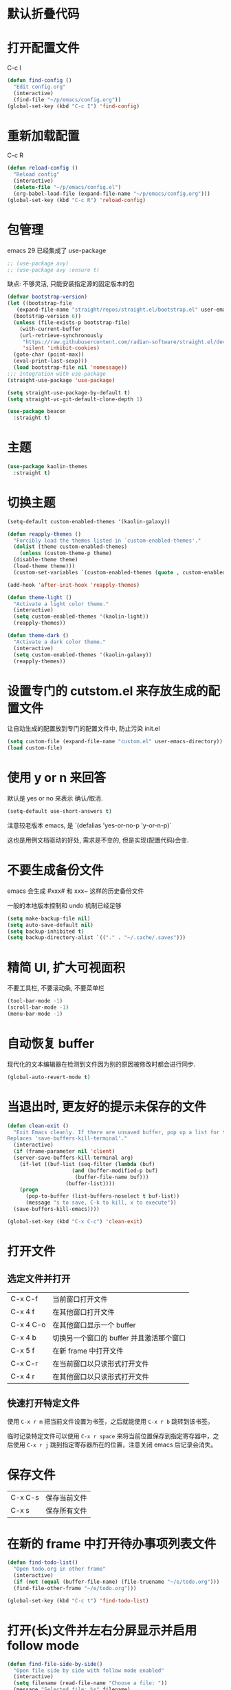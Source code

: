 * 默认折叠代码

#+OPTIONS: num:nil \n:t ;; 导出文档时是否显示章节编号
#+STARTUP: nofold ;; 打开文档时是否折叠大纲
#+STARTUP: hideblocks ;; 打开文档时是否隐藏代码块

* 打开配置文件

C-c I

#+begin_src emacs-lisp
  (defun find-config ()
    "Edit config.org"
    (interactive)
    (find-file "~/p/emacs/config.org"))
  (global-set-key (kbd "C-c I") 'find-config)
#+end_src

* 重新加载配置

C-c R

#+begin_src emacs-lisp
  (defun reload-config ()
    "Reload config"
    (interactive)
    (delete-file "~/p/emacs/config.el")
    (org-babel-load-file (expand-file-name "~/p/emacs/config.org")))
  (global-set-key (kbd "C-c R") 'reload-config)
#+end_src

* 包管理

emacs 29 已经集成了 use-package
#+begin_src emacs-lisp
  ;; (use-package avy)
  ;; (use-package avy :ensure t)
#+end_src

缺点: 不够灵活, 只能安装指定源的固定版本的包

#+begin_src emacs-lisp
  (defvar bootstrap-version)
  (let ((bootstrap-file
	 (expand-file-name "straight/repos/straight.el/bootstrap.el" user-emacs-directory))
	(bootstrap-version 6))
    (unless (file-exists-p bootstrap-file)
      (with-current-buffer
	  (url-retrieve-synchronously
	   "https://raw.githubusercontent.com/radian-software/straight.el/develop/install.el"
	   'silent 'inhibit-cookies)
	(goto-char (point-max))
	(eval-print-last-sexp)))
    (load bootstrap-file nil 'nomessage))
  ;;; Integration with use-package
  (straight-use-package 'use-package)

  (setq straight-use-package-by-default t)
  (setq straight-vc-git-default-clone-depth 1)

  (use-package beacon
    :straight t)
#+end_src

* 主题
#+begin_src emacs-lisp
  (use-package kaolin-themes
    :straight t)
#+end_src

* 切换主题
#+begin_src emacs-lisp
  (setq-default custom-enabled-themes '(kaolin-galaxy))

  (defun reapply-themes ()
    "Forcibly load the themes listed in `custom-enabled-themes'."
    (dolist (theme custom-enabled-themes)
      (unless (custom-theme-p theme)
	(disable-theme theme)
	(load-theme theme)))
    (custom-set-variables `(custom-enabled-themes (quote , custom-enabled-themes))))

  (add-hook 'after-init-hook 'reapply-themes)

  (defun theme-light ()
    "Activate a light color theme."
    (interactive)
    (setq custom-enabled-themes '(kaolin-light))
    (reapply-themes))

  (defun theme-dark ()
    "Activate a dark color theme."
    (interactive)
    (setq custom-enabled-themes '(kaolin-galaxy))
    (reapply-themes))
#+end_src

* 设置专门的 cutstom.el 来存放生成的配置文件

让自动生成的配置放到专门的配置文件中, 防止污染 init.el

#+begin_src emacs-lisp
  (setq custom-file (expand-file-name "custom.el" user-emacs-directory))
  (load custom-file)
#+end_src

* 使用 y or n 来回答

默认是 yes or no 来表示 确认/取消.

#+begin_src emacs-lisp
  (setq-default use-short-answers t)
#+end_src

注意较老版本 emacs, 是 `(defalias 'yes-or-no-p 'y-or-n-p)`

这也是用例文档驱动的好处, 需求是不变的, 但是实现(配置代码)会变.

* 不要生成备份文件

emacs 会生成 #xxx# 和 xxx~ 这样的历史备份文件

一般的本地版本控制和 undo 机制已经足够

#+begin_src emacs-lisp
  (setq make-backup-file nil)
  (setq auto-save-default nil)
  (setq backup-inhibited t)
  (setq backup-directory-alist `(("." . "~/.cache/.saves")))
#+end_src

* 精简 UI, 扩大可视面积

不要工具栏, 不要滚动条, 不要菜单栏

#+begin_src emacs-lisp
  (tool-bar-mode -1)
  (scroll-bar-mode -1)
  (menu-bar-mode -1)
#+end_src

* 自动恢复 buffer

现代化的文本编辑器在检测到文件因为别的原因被修改时都会进行同步.

#+begin_src emacs-lisp
  (global-auto-revert-mode t)
#+end_src

* 当退出时, 更友好的提示未保存的文件

#+begin_src emacs-lisp
  (defun clean-exit ()
    "Exit Emacs cleanly. If there are unsaved buffer, pop up a list for them to be saved before existing.
  Replaces 'save-buffers-kill-terminal'."
    (interactive)
    (if (frame-parameter nil 'client)
	(server-save-buffers-kill-terminal arg)
      (if-let ((buf-list (seq-filter (lambda (buf)
				       (and (buffer-modified-p buf)
					    (buffer-file-name buf)))
				     (buffer-list))))
	  (progn
	    (pop-to-buffer (list-buffers-noselect t buf-list))
	    (message "s to save, C-k to kill, x to execute"))
	(save-buffers-kill-emacs))))

  (global-set-key (kbd "C-x C-c") 'clean-exit)
#+end_src

* 打开文件
** 选定文件并打开
|-----------+-------------------------------------|
| C-x C-f   | 当前窗口打开文件                       |
| C-x 4 f   | 在其他窗口打开文件                     |
| C-x 4 C-o | 在其他窗口显示一个 buffer              |
| C-x 4 b   | 切换另一个窗口的 buffer 并且激活那个窗口 |
| C-x 5 f   | 在新 frame 中打开文件                  |
| C-x C-r   | 在当前窗口以只读形式打开文件             |
| C-x 4 r   | 在其他窗口以只读形式打开文件             |

** 快速打开特定文件
使用 ~C-x r m~ 把当前文件设置为书签，之后就能使用 ~C-x r b~ 跳转到该书签。

临时记录特定文件可以使用 ~C-x r space~ 来将当前位置保存到指定寄存器中，之后使用 ~C-x r j~ 跳到指定寄存器所在的位置，注意关闭 emacs 后记录会消失。

* 保存文件

|---------+--------------|
| C-x C-s | 保存当前文件 |
| C-x s   | 保存所有文件 |

* 在新的 frame 中打开待办事项列表文件

#+begin_src emacs-lisp
  (defun find-todo-list()
    "Open todo.org in other frame"
    (interactive)
    (if (not (equal (buffer-file-name) (file-truename "~/e/todo.org")))
	(find-file-other-frame "~/e/todo.org")))

  (global-set-key (kbd "C-c t") 'find-todo-list)
#+end_src

* 打开(长)文件并左右分屏显示并启用 follow mode

#+begin_src emacs-lisp
  (defun find-file-side-by-side()
    "Open file side by side with follow mode enabled"
    (interactive)
    (setq filename (read-file-name "Choose a file: "))
    (message "Selected file: %s" filename)
    (find-file filename)
    (split-window-horizontally)
    (follow-mode))

  (global-set-key (kbd "C-c s") 'find-file-side-by-side)
#+end_src

* 打开并监控 zsh shell 的操作历史

#+begin_src emacs-lisp
  (defun tail-zsh-history()
    "tail zsh history log"
    (interactive)
    (find-file "~/.local/state/zsh/.histfile")
    (end-of-buffer)
    (auto-revert-tail-mode))
#+end_src

* 打开 buffer 内容中指向的文件
~find-file-at-point~
e.g ~/.local/state/zsh/.histfile

* 打开剪切板的内容并将其作为路径

#+begin_src emacs-lisp
  (defun find-file-at-clipboard()
    "Find file at clipboard path."
    (interactive)
    (with-temp-buffer
      (clipboard-yank)
      (find-file-at-point)))

  (global-set-key (kbd "C-c f") 'find-file-at-clipboard)
#+end_src

* 全局设置自动保存

#+begin_src emacs-lisp
  (auto-save-visited-mode)
#+end_src

* 切换窗口
** 切换到指定窗口

~M-o~ 然后按下窗口左上角显示的对应字母 (a r s t d t h n e i o)
#+begin_src emacs-lisp
  (use-package ace-window
    :config
    (setq aw-keys '(?a ?r ?s ?t ?d ?h ?n ?e ?i ?o))
    (custom-set-faces
     '(aw-leading-char-face
       ((t (:inherit ace-jump-face-foreground :height 2.0)))))
    :bind
    ("M-o" . ace-window))
#+end_src

** 恢复窗口布局

~C-c <left-arrow> <right-arrow>~ 来恢复撤销之前的窗口布局

#+begin_src emacs-lisp
  (use-package winner-mode
    :straight nil
    :hook
    (after-init . winner-mode))
#+end_src

*** 重启后恢复

#+begin_src
  (desktop-save-mode 1)
#+end_src
